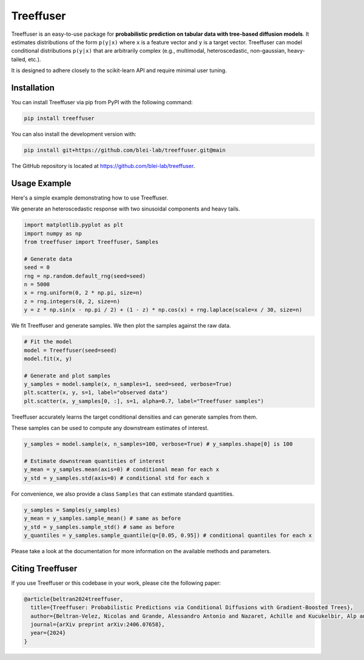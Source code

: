 ====================
Treeffuser
====================

.. raw:: html

        <!-- Version and License -->
        <a href="https://badge.fury.io/py/treeffuser" target="_blank" rel="noopener noreferrer">
            <img src="https://badge.fury.io/py/treeffuser.svg" alt="PyPI version"></a>

        <a href="https://opensource.org/licenses/MIT" target="_blank" rel="noopener noreferrer">
            <img src="https://img.shields.io/badge/License-MIT-green.svg" alt="License"></a>

        <!-- Usage and Popularity -->
        <a href="https://github.com/blei-lab/treeffuser/stargazers" target="_blank" rel="noopener noreferrer">
            <img src="https://img.shields.io/github/stars/blei-lab/treeffuser?style=flat&logo=GitHub" alt="GitHub repo stars"></a>

        <a href="https://badge.fury.io/py/treeffuser" target="_blank" rel="noopener noreferrer">
            <img src="https://img.shields.io/pypi/dm/treeffuser" alt="PyPI - Downloads"></a>

        <!-- Homepage and Documentation -->
        <a href="https://blei-lab.github.io/treeffuser/" target="_blank" rel="noopener noreferrer">
            <img src="https://img.shields.io/badge/website-visit-blue?label=website" alt="Website"></a>

        <a href="https://blei-lab.github.io/treeffuser/docs/getting-started.html" target="_blank" rel="noopener noreferrer">
            <img src="https://img.shields.io/badge/docs-passing-green" alt="Documentation"></a>

        <!-- Other Relevant Links -->
        <a href="https://arxiv.org/abs/2406.07658" target="_blank" rel="noopener noreferrer">
            <img src="https://img.shields.io/badge/arXiv-2406.07658-red" alt="arXiv"></a>
       <br/>
       <br/>

Treeffuser is an easy-to-use package for **probabilistic prediction on tabular data with tree-based diffusion models**.
It estimates distributions of the form ``p(y|x)`` where ``x`` is a feature vector and ``y`` is a target vector.
Treeffuser can model conditional distributions ``p(y|x)`` that are arbitrarily complex (e.g., multimodal, heteroscedastic, non-gaussian, heavy-tailed, etc.).

It is designed to adhere closely to the scikit-learn API and require minimal user tuning.

.. raw:: html

    <div align="center">
        <b><a href="https://blei-lab.github.io/treeffuser/">Website</a></b> |
        <b><a href="https://blei-lab.github.io/treeffuser/docs/getting-started.html">Documentation</a></b> |
      <b><a href="https://arxiv.org/abs/2406.07658">Paper (NeurIPS 2024)</a></b>
    </div>
    <br>


Installation
============

You can install Treeffuser via pip from PyPI with the following command:

.. code-block:: bash

    pip install treeffuser

You can also install the development version with:

.. code-block:: bash

    pip install git+https://github.com/blei-lab/treeffuser.git@main

The GitHub repository is located at `https://github.com/blei-lab/treeffuser <https://github.com/blei-lab/treeffuser>`_.

Usage Example
=============

Here's a simple example demonstrating how to use Treeffuser.

We generate an heteroscedastic response with two sinusoidal components and heavy tails.

.. code-block:: python

    import matplotlib.pyplot as plt
    import numpy as np
    from treeffuser import Treeffuser, Samples

    # Generate data
    seed = 0
    rng = np.random.default_rng(seed=seed)
    n = 5000
    x = rng.uniform(0, 2 * np.pi, size=n)
    z = rng.integers(0, 2, size=n)
    y = z * np.sin(x - np.pi / 2) + (1 - z) * np.cos(x) + rng.laplace(scale=x / 30, size=n)

We fit Treeffuser and generate samples. We then plot the samples against the raw data.

.. code-block:: python

    # Fit the model
    model = Treeffuser(seed=seed)
    model.fit(x, y)

    # Generate and plot samples
    y_samples = model.sample(x, n_samples=1, seed=seed, verbose=True)
    plt.scatter(x, y, s=1, label="observed data")
    plt.scatter(x, y_samples[0, :], s=1, alpha=0.7, label="Treeffuser samples")

.. image:: README_example.png
   :alt: Treeffuser on heteroscedastic data with sinuisodal response and heavy tails.
   :align: center

Treeffuser accurately learns the target conditional densities and can generate samples from them.

These samples can be used to compute any downstream estimates of interest.

.. code-block:: python

    y_samples = model.sample(x, n_samples=100, verbose=True) # y_samples.shape[0] is 100

    # Estimate downstream quantities of interest
    y_mean = y_samples.mean(axis=0) # conditional mean for each x
    y_std = y_samples.std(axis=0) # conditional std for each x

For convenience, we also provide a class ``Samples`` that can estimate standard quantities.

.. code-block:: python

    y_samples = Samples(y_samples)
    y_mean = y_samples.sample_mean() # same as before
    y_std = y_samples.sample_std() # same as before
    y_quantiles = y_samples.sample_quantile(q=[0.05, 0.95]) # conditional quantiles for each x

Please take a look at the documentation for more information on the available methods and parameters.

Citing Treeffuser
=================

If you use Treeffuser or this codebase in your work, please cite the following paper:

.. code-block:: bibtex

    @article{beltran2024treeffuser,
      title={Treeffuser: Probabilistic Predictions via Conditional Diffusions with Gradient-Boosted Trees},
      author={Beltran-Velez, Nicolas and Grande, Alessandro Antonio and Nazaret, Achille and Kucukelbir, Alp and Blei, David},
      journal={arXiv preprint arXiv:2406.07658},
      year={2024}
    }
